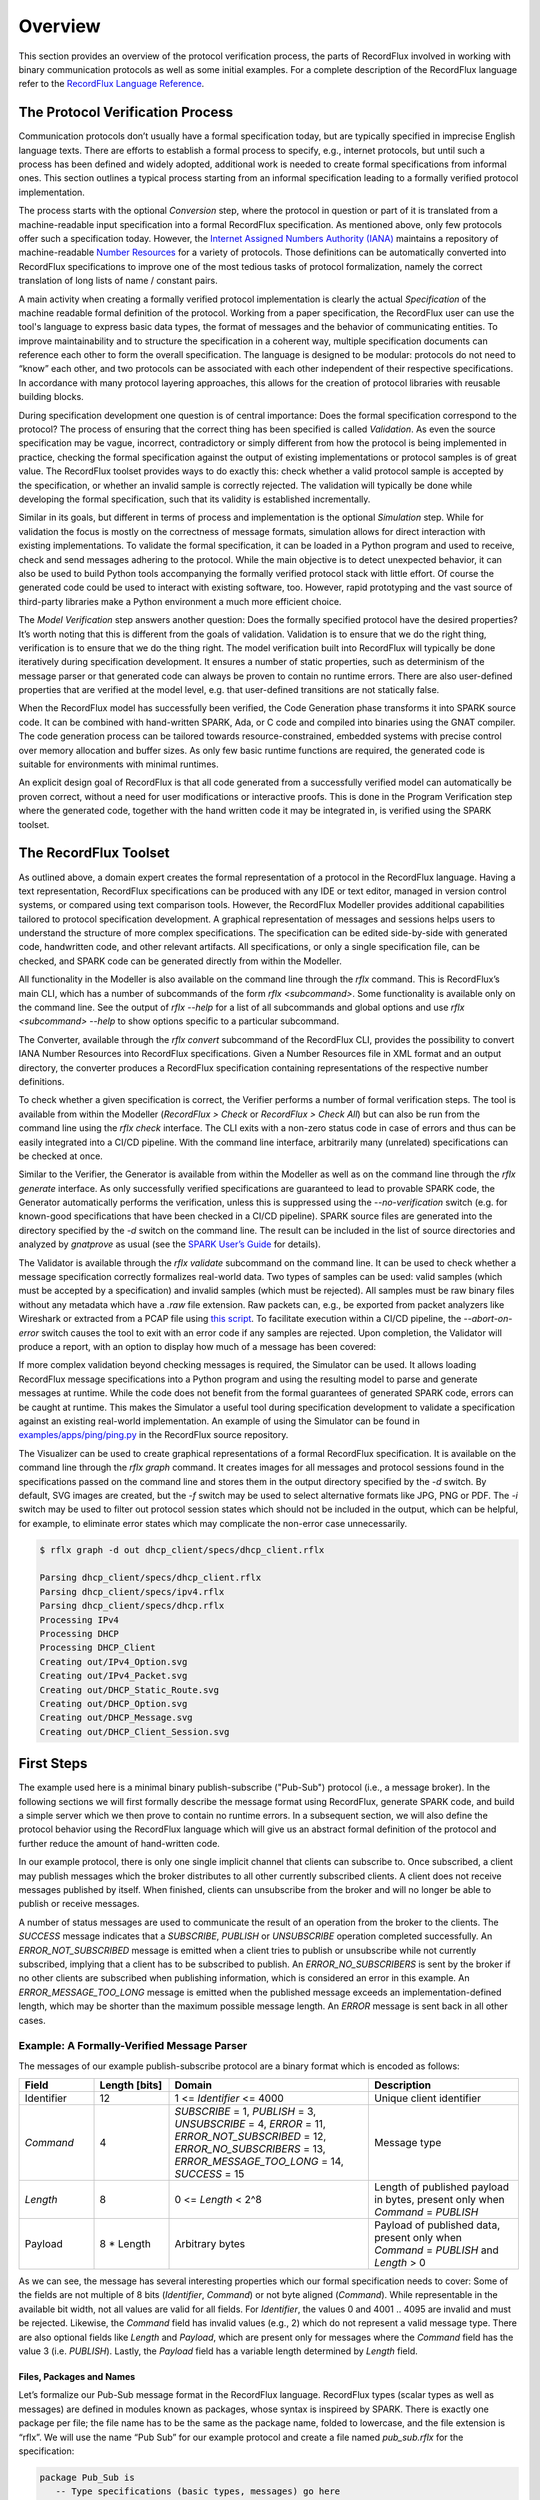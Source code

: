 Overview
========

This section provides an overview of the protocol verification process, the parts of RecordFlux involved in working with binary communication protocols as well as some initial examples.
For a complete description of the RecordFlux language refer to the `RecordFlux Language Reference <../recordflux_lr/>`__.

The Protocol Verification Process
---------------------------------

Communication protocols don’t usually have a formal specification today, but are typically specified in imprecise English language texts.
There are efforts to establish a formal process to specify, e.g., internet protocols, but until such a process has been defined and widely adopted, additional work is needed to create formal specifications from informal ones.
This section outlines a typical process starting from an informal specification leading to a formally verified protocol implementation.

.. image:: images/RecordFlux-Workflow.png

The process starts with the optional *Conversion* step, where the protocol in question or part of it is translated from a machine-readable input specification into a formal RecordFlux specification.
As mentioned above, only few protocols offer such a specification today.
However, the `Internet Assigned Numbers Authority (IANA) <https://www.iana.org/>`__ maintains a repository of machine-readable `Number Resources <https://www.iana.org/numbers>`__ for a variety of protocols.
Those definitions can be automatically converted into RecordFlux specifications to improve one of the most tedious tasks of protocol formalization, namely the correct translation of long lists of name / constant pairs.

A main activity when creating a formally verified protocol implementation is clearly the actual *Specification* of the machine readable formal definition of the protocol.
Working from a paper specification, the RecordFlux user can use the tool's language to express basic data types, the format of messages and the behavior of communicating entities.
To improve maintainability and to structure the specification in a coherent way, multiple specification documents can reference each other to form the overall specification.
The language is designed to be modular: protocols do not need to “know” each other, and two protocols can be associated with each other independent of their respective specifications.
In accordance with many protocol layering approaches, this allows for the creation of protocol libraries with reusable building blocks.

During specification development one question is of central importance: Does the formal specification correspond to the protocol?
The process of ensuring that the correct thing has been specified is called *Validation*.
As even the source specification may be vague, incorrect, contradictory or simply different from how the protocol is being implemented in practice, checking the formal specification against the output of existing implementations or protocol samples is of great value.
The RecordFlux toolset provides ways to do exactly this: check whether a valid protocol sample is accepted by the specification, or whether an invalid sample is correctly rejected.
The validation will typically be done while developing the formal specification, such that its validity is established incrementally.

Similar in its goals, but different in terms of process and implementation is the optional *Simulation* step.
While for validation the focus is mostly on the correctness of message formats, simulation allows for direct interaction with existing implementations.
To validate the formal specification, it can be loaded in a Python program and used to receive, check and send messages adhering to the protocol.
While the main objective is to detect unexpected behavior, it can also be used to build Python tools accompanying the formally verified protocol stack with little effort.
Of course the generated code could be used to interact with existing software, too.
However, rapid prototyping and the vast source of third-party libraries make a Python environment a much more efficient choice.

The *Model Verification* step answers another question: Does the formally specified protocol have the desired properties?
It’s worth noting that this is different from the goals of validation.
Validation is to ensure that we do the right thing, verification is to ensure that we do the thing right.
The model verification built into RecordFlux will typically be done iteratively during specification development.
It ensures a number of static properties, such as determinism of the message parser or that generated code can always be proven to contain no runtime errors.
There are also user-defined properties that are verified at the model level, e.g. that user-defined transitions are not statically false.

When the RecordFlux model has successfully been verified, the Code Generation phase transforms it into SPARK source code.
It can be combined with hand-written SPARK, Ada, or C code and compiled into binaries using the GNAT compiler.
The code generation process can be tailored towards resource-constrained, embedded systems with precise control over memory allocation and buffer sizes.
As only few basic runtime functions are required, the generated code is suitable for environments with minimal runtimes.

An explicit design goal of RecordFlux is that all code generated from a successfully verified model can automatically be proven correct, without a need for user modifications or interactive proofs.
This is done in the Program Verification step where the generated code, together with the hand written code it may be integrated in, is verified using the SPARK toolset.

The RecordFlux Toolset
----------------------

.. image:: images/RecordFlux-Architecture.png

As outlined above, a domain expert creates the formal representation of a protocol in the RecordFlux language.
Having a text representation, RecordFlux specifications can be produced with any IDE or text editor, managed in version control systems, or compared using text comparison tools.
However, the RecordFlux Modeller provides additional capabilities tailored to protocol specification development.
A graphical representation of messages and sessions helps users to understand the structure of more complex specifications.
The specification can be edited side-by-side with generated code, handwritten code, and other relevant artifacts.
All specifications, or only a single specification file, can be checked, and SPARK code can be generated directly from within the Modeller.

.. image:: images/RecordFlux-GNAT_Studio-Modeller.png

All functionality in the Modeller is also available on the command line through the `rflx` command.
This is RecordFlux’s main CLI, which has a number of subcommands of the form `rflx <subcommand>`.
Some functionality is available only on the command line.
See the output of `rflx --help` for a list of all subcommands and global options and use `rflx <subcommand> --help` to show options specific to a particular subcommand.

The Converter, available through the `rflx convert` subcommand of the RecordFlux CLI, provides the possibility to convert IANA Number Resources into RecordFlux specifications.
Given a Number Resources file in XML format and an output directory, the converter produces a RecordFlux specification containing representations of the respective number definitions.

To check whether a given specification is correct, the Verifier performs a number of formal verification steps.
The tool is available from within the Modeller (`RecordFlux > Check` or `RecordFlux > Check All`) but can also be run from the command line using the `rflx check` interface.
The CLI exits with a non-zero status code in case of errors and thus can be easily integrated into a CI/CD pipeline.
With the command line interface, arbitrarily many (unrelated) specifications can be checked at once.

Similar to the Verifier, the Generator is available from within the Modeller as well as on the command line through the `rflx generate` interface.
As only successfully verified specifications are guaranteed to lead to provable SPARK code, the Generator automatically performs the verification, unless this is suppressed using the `--no-verification` switch (e.g. for known-good specifications that have been checked in a CI/CD pipeline).
SPARK source files are generated into the directory specified by the `-d` switch on the command line.
The result can be included in the list of source directories and analyzed by `gnatprove` as usual (see the `SPARK User’s Guide <https://docs.adacore.com/live/wave/spark2014/html/spark2014_ug/>`_ for details).

The Validator is available through the `rflx validate` subcommand on the command line.
It can be used to check whether a message specification correctly formalizes real-world data.
Two types of samples can be used: valid samples (which must be accepted by a specification) and invalid samples (which must be rejected).
All samples must be raw binary files without any metadata which have a `.raw` file extension.
Raw packets can, e.g., be exported from packet analyzers like Wireshark or extracted from a PCAP file using `this script <https://github.com/AdaCore/RecordFlux/blob/main/tools/extract_packets.py>`__.
To facilitate execution within a CI/CD pipeline, the `--abort-on-error` switch causes the tool to exit with an error code if any samples are rejected.
Upon completion, the Validator will produce a report, with an option to display how much of a message has been covered:

.. image:: images/RecordFlux-Validator_Example.png

If more complex validation beyond checking messages is required, the Simulator can be used.
It allows loading RecordFlux message specifications into a Python program and using the resulting model to parse and generate messages at runtime.
While the code does not benefit from the formal guarantees of generated SPARK code, errors can be caught at runtime.
This makes the Simulator a useful tool during specification development to validate a specification against an existing real-world implementation.
An example of using the Simulator can be found in `examples/apps/ping/ping.py <https://github.com/AdaCore/RecordFlux/blob/main/examples/apps/ping/ping.py>`__ in the RecordFlux source repository.

.. image:: images/DHCP_Client_Session.png
   :height: 10cm

The Visualizer can be used to create graphical representations of a formal RecordFlux specification.
It is available on the command line through the `rflx graph` command.
It creates images for all messages and protocol sessions found in the specifications passed on the command line and stores them in the output directory specified by the `-d` switch.
By default, SVG images are created, but the `-f` switch may be used to select alternative formats like JPG, PNG or PDF.
The `-i` switch may be used to filter out protocol session states which should not be included in the output, which can be helpful, for example, to eliminate error states which may complicate the non-error case unnecessarily.

.. code:: console

   $ rflx graph -d out dhcp_client/specs/dhcp_client.rflx

   Parsing dhcp_client/specs/dhcp_client.rflx
   Parsing dhcp_client/specs/ipv4.rflx
   Parsing dhcp_client/specs/dhcp.rflx
   Processing IPv4
   Processing DHCP
   Processing DHCP_Client
   Creating out/IPv4_Option.svg
   Creating out/IPv4_Packet.svg
   Creating out/DHCP_Static_Route.svg
   Creating out/DHCP_Option.svg
   Creating out/DHCP_Message.svg
   Creating out/DHCP_Client_Session.svg

First Steps
-----------

The example used here is a minimal binary publish-subscribe ("Pub-Sub") protocol (i.e., a message broker).
In the following sections we will first formally describe the message format using RecordFlux, generate SPARK code, and build a simple server which we then prove to contain no runtime errors.
In a subsequent section, we will also define the protocol behavior using the RecordFlux language which will give us an abstract formal definition of the protocol and further reduce the amount of hand-written code.

In our example protocol, there is only one single implicit channel that clients can subscribe to.
Once subscribed, a client may publish messages which the broker distributes to all other currently subscribed clients.
A client does not receive messages published by itself.
When finished, clients can unsubscribe from the broker and will no longer be able to publish or receive messages.

A number of status messages are used to communicate the result of an operation from the broker to the clients.
The `SUCCESS` message indicates that a `SUBSCRIBE`, `PUBLISH` or `UNSUBSCRIBE` operation completed successfully.
An `ERROR_NOT_SUBSCRIBED` message is emitted when a client tries to publish or unsubscribe while not currently subscribed, implying that a client has to be subscribed to publish.
An `ERROR_NO_SUBSCRIBERS` is sent by the broker if no other clients are subscribed when publishing information, which is considered an error in this example.
An `ERROR_MESSAGE_TOO_LONG` message is emitted when the published message exceeds an implementation-defined length, which may be shorter than the maximum possible message length.
An `ERROR` message is sent back in all other cases.

Example: A Formally-Verified Message Parser
~~~~~~~~~~~~~~~~~~~~~~~~~~~~~~~~~~~~~~~~~~~

The messages of our example publish-subscribe protocol are a binary format which is encoded as follows:

.. table::
   :widths: 15 15 40 30

   +-----------------+-------------------+--------------------------------+--------------------------+
   | Field           | Length [bits]     | Domain                         | Description              |
   +=================+===================+================================+==========================+
   | Identifier      | 12                | 1 <= `Identifier` <= 4000      | Unique client identifier |
   +-----------------+-------------------+--------------------------------+--------------------------+
   | `Command`       | 4                 | `SUBSCRIBE` = 1,               | Message type             |
   |                 |                   | `PUBLISH` = 3,                 |                          |
   |                 |                   | `UNSUBSCRIBE` = 4,             |                          |
   |                 |                   | `ERROR` = 11,                  |                          |
   |                 |                   | `ERROR_NOT_SUBSCRIBED` = 12,   |                          |
   |                 |                   | `ERROR_NO_SUBSCRIBERS` = 13,   |                          |
   |                 |                   | `ERROR_MESSAGE_TOO_LONG` = 14, |                          |
   |                 |                   | `SUCCESS` = 15                 |                          |
   +-----------------+-------------------+--------------------------------+--------------------------+
   | `Length`        | 8                 | 0 <= `Length` < 2^8            | Length of published      |
   |                 |                   |                                | payload in bytes,        |
   |                 |                   |                                | present only when        |
   |                 |                   |                                | `Command` = `PUBLISH`    |
   +-----------------+-------------------+--------------------------------+--------------------------+
   | Payload         | 8 * Length        | Arbitrary bytes                | Payload of published     |
   |                 |                   |                                | data, present only when  |
   |                 |                   |                                | `Command` = `PUBLISH`    |
   |                 |                   |                                | and `Length` > 0         |
   +-----------------+-------------------+--------------------------------+--------------------------+

As we can see, the message has several interesting properties which our formal specification needs to cover: Some of the fields are not multiple of 8 bits (`Identifier`, `Command`) or not byte aligned (`Command`).
While representable in the available bit width, not all values are valid for all fields.
For `Identifier`, the values 0 and 4001 .. 4095 are invalid and must be rejected.
Likewise, the `Command` field has invalid values (e.g., 2) which do not represent a valid message type.
There are also optional fields like `Length` and `Payload`, which are present only for messages where the `Command` field has the value 3 (i.e. `PUBLISH`).
Lastly, the `Payload` field has a variable length determined by `Length` field.

Files, Packages and Names
^^^^^^^^^^^^^^^^^^^^^^^^^

Let’s formalize our Pub-Sub message format in the RecordFlux language.
RecordFlux types (scalar types as well as messages) are defined in modules known as packages, whose syntax is inspireed by SPARK.
There is exactly one package per file; the file name has to be the same as the package name, folded to lowercase, and the file extension is “rflx”.
We will use the name “Pub Sub” for our example protocol and create a file named `pub_sub.rflx` for the specification:

.. doc-check: rflx
.. code:: rflx

   package Pub_Sub is
      -- Type specifications (basic types, messages) go here
   end Pub_Sub;

Single line comments, as in SPARK or SQL, start with a double hyphen (`--`) and comprise all text until the end of the line.
There are no block comments in the RecordFlux language.

Names follow mostly the same rules as for the SPARK language: Letters A-Z, a-z, digits and underscores can be used.
A name must not begin with an underscore or a digit, and must not end with an underscore; consecutive underscores are also prohibited.
Names in RecordFlux are case-insensitive, i.e. `Pub_Sub` and `pub_sub` refer to the same thing.
Future versions of RecordFlux will also be case-preserving, hence it is already considered good practice to use identical casing for all appearances of a name.

Scalar Types
^^^^^^^^^^^^

To limit the size and allowed values of a numeric field in a message, we need to define a type that has the desired properties.
For the `Identifier` field we define a type that can represent values from 1 to 4000, inclusive, and whose instances occupy 12 bits:

.. doc-check: rflx,basic_declarations
.. code:: rflx

   type Identifier is range 1 .. 16#F_A0# with Size => 12;

Numbers, like in SPARK, are base 10 by default, but can be represented in arbitrary bases by using the `<base>#<value>#` notation.
In the above example we represent the upper limit of 4000 by its hexadecimal representation `16#F_A0#`.
Note, that single underscores (`_`) can be introduced into numeric literals in arbitrary positions to improve readability.

As for the package name, “`Identifier`” adheres to the the naming rules stated above.
The range declares the lower, and upper bounds of a field of this type and the Size attribute defines the precise storage space of the type in bits.
For consistency, sizes in RecordFlux specifications are always defined in bits – without exception.
In the message definition below we will see how to deal with protocols that define lengths in terms of bytes.

Of course the upper bound must be consistent with the available space defined in the Size attribute.
If we were to define the above type with an upper bound of 5000 (which obviously does not fit into 12 bits), the RecordFlux toolset would flag our specification as illegal:

.. code:: console

   Processing Pub_Sub
   pub_sub.rflx:3:9: model: error: size of "Identifier" too small

We could proceed and define the Type field of our protocol as a 4 bit numeric value, similar to the Identifier field.
While we could even express the fact that the type field must not be zero by choosing 1 as the lower limit, there would still be values that will be accepted (e.g. 2) but which are invalid according to the protocol specification.
An enumeration type is much better suited to represent discrete choices as in the Command field:

.. doc-check: rflx,basic_declarations
.. code:: rflx

   type Command is
   (
      SUBSCRIBE => 1,
      PUBLISH => 3,
      UNSUBSCRIBE => 4,
      ERROR => 11,
      ERROR_NOT_SUBSCRIBED => 12,
      ERROR_NO_SUBSCRIBERS => 13,
      ERROR_MESSAGE_TOO_LONG => 14,
      SUCCESS => 15
   ) with Size => 4;

As before, the `type` keyword introduces a type named `Command` with a storage size of 4 bits.
The possible choices for the enumeration type are listed in parenthesis as pairs of name and value, separated by an arrow (`=>`).
Fields with an enumeration type are only considered valid if their value matches one of the enumeration choices and are rejected otherwise.
Refer to the section on `Always_Valid` enumeration types in the Language Reference on how to handle fields where all values are valid, but only some have names.

As with integer ranges, the RecordFlux toolset will protect the user from including values in the specification that cannot be represented in the available space.
If we changed the value of `SUCCESS` to `8#42#` (octal 42 / decimal 34), which does not fit into 4 bits, we get an error:

.. code:: console

   Processing Pub_Sub
   pub_sub.rflx:5:9: model: error: size of "Command" too small

Message Types
^^^^^^^^^^^^^

With the package and the interesting scalar types in place, we can formalize the actual message structure.
As can be seen in the format description, our pub-sub protocol message has the interesting property that some fields are only present under certain conditions.
Formalizing such a message is easy in the RecordFlux language and hints at an important property of its messages:
While simple messages may appear similar to SPARK records, or structs of linear fields in other languages, they are in fact arbitrarily complex directed acyclic graphs of fields.
The edges of those messages carry information about conditions, the starting position and bit size of subsequent fields, which may in fact depend on previous fields in the graph:

.. image:: images/Message-Example.png

Just like scalars, messages are also types.
The specification for our pub-sub message is as follows:

.. doc-check: rflx,basic_declarations
.. code:: rflx

   type Length is range 0 .. 2 ** 8 - 1 with Size => 8;


.. doc-check: rflx,basic_declarations
.. code:: rflx

   type Message is
      message
         Identifier : Identifier;
         Command : Command
            then Length
               if Command = PUBLISH
            then null
               if Command /= PUBLISH;
         Length : Length;
         Payload : Opaque
            with Size => 8 * Length;
      end message;

This contains quite a few new constructs – let’s unpack them one by one.
The `Length` type is an integer type as we have used it for the `Identifier` previously.
It’s worth noting that the ranges of integers may contain arbitrary expression, such as exponentiation (`**`) or subtraction (`-`) in the example above.

A message is encompassed by a `message ... end message` block which contains a list of fields, edges, and conditions making up the message graph.
Readers familiar with other languages may notice that we call our message “`Message`” which appears to conflict with the `message` keyword.
The same is true for the message field “`Identifier`” which has the same name as the previously defined type.
Contrary to other languages (and SPARK in particular), RecordFlux’ language allows the use of keywords as type names, and keywords and type names as identifiers to give the user the greatest possible flexibility when formalizing an existing protocol.

Similar to records in SPARK, message fields are delimited by a colon (`:`) and terminated by a semicolon (`;`).
Thus `Field_Name : Field_Type;` declares a field with the name “`Field_Name`” of type “`Field_Type`”.
It gets interesting for optional fields: the `then` keyword creates an edge to another field explicitly, usually in conjunction with a condition marked by the `if` keyword.
In our example, the `Length` field follows the `Command` field if (and only if) the `Command` field contains the value `PUBLISH`.
As in SPARK, and unlike other languages, RecordFlux uses a single equal sign for comparison.
For enumeration types like `Command`, the enumeration element name has to be used rather than its numeric field value.

When no `then` keyword is present for a field, there is an implicit `then` keyword with the next field as a target, e.g. an implicit “`then Payload`” for the Length field in the above example.
Multiple `then`-clauses are allowed for a single field to define multiple edges to other fields under different conditions.
There may even be multiple edges (i.e. `then` keywords) leading to the same field; e.g., to model separate conditions that may cause a field to be present.
To indicate that a message ends when a specific condition is true, the `null` keyword can be used in a `then` clause.
In the above example, the message is considered complete when Command does not have the value `PUBLISH` (`then null if Command /= PUBLISH`).
If none of the `then`-clauses match for a given input, the message is considered invalid and rejected.

Among other things, the RecordFlux Verifier ensures that `then`-clauses are mutually exclusive, i.e. the resulting parser is deterministic.
If we changed the above example to contain two `then`-clauses for Command which are not mutually exclusive, our specification would get rejected:

.. doc-check: ignore
.. code:: rflx

         Command : Command
            then Length
               if Command = PUBLISH
            then Length
               if Command = PUBLISH or Command = UNSUBSCRIBE;

.. code:: console

   Processing Pub_Sub
   pub_sub.rflx:21:10: model: error: conflicting conditions for field "Command"
   pub_sub.rflx:23:19: model: info: condition 0 (Command -> Length): Command = Pub_Sub::PUBLISH
   pub_sub.rflx:25:19: model: info: condition 1 (Command -> Length): Command = Pub_Sub::PUBLISH or Command = Pub_Sub::UNSUBSCRIBE

Another noteworthy aspect of our example is the `Payload` field.
It is of type `Opaque`, one of RecordFlux’s few built-in types defining a sequence of arbitrarily many bytes.
While the content of opaque fields is not defined, their length can be specified using a `Size` attribute.
In our case, it defines the total length of the `Payload` field to be eight times the value of the `Length` field, since the `Length` field specifies the number of bytes and all RecordFlux field sizes are in bits.

Verifying the Specification and Generating Code
^^^^^^^^^^^^^^^^^^^^^^^^^^^^^^^^^^^^^^^^^^^^^^^

With the formal specification in place, we can use the RecordFlux verifier to prove the formal model of our specification.
On the command line, use the `rflx check` subcommand with the specification file as its only parameter:

.. code:: console

   $ rflx check specs/pub_sub.rflx
   Parsing specs/pub_sub.rflx
   Processing Pub_Sub

The RecordFlux Modeller can also be used to create and check specifications.
A simple project file named `pub_sub.gpr` located in the root directory of our example project configures directories for hand-written code (`src`), generated code (`generated`) and specifications (`specs`).
It also enables support for the RecordFlux specification language and sets the output directory for generated code:

.. code::

   project Pub_Sub is

      for Languages use ("Ada", "RecordFlux");
      for Source_Dirs use ("src", "generated", "specs");

      package Recordflux is
         for Output_Dir use "generated";
      end Recordflux;

   end Pub_Sub;

In GNAT Studio, the `RecordFlux > Check` menu entry can then be used to verify a specification, the `Check All` entry verifies all RecordFlux specifications in a project at once.
To generate SPARK from the formal specification, either use `RecordFlux > Generate` from within GNAT Studio, or `rflx generate` on the command line (the output directory must be specified using the `-d` switch, as the `rflx` command line tool does not yet read this information from the project file):

.. code:: console

   $ rflx generate -d generated specs/pub_sub.rflx
   Parsing specs/pub_sub.rflx
   Processing Pub_Sub
   Generating Pub_Sub::Identifier
   Generating Pub_Sub::Command
   Generating Pub_Sub::Length
   Generating Pub_Sub::Message
   Creating generated/rflx-pub_sub.ads
   Creating generated/rflx-pub_sub-message.ads
   Creating generated/rflx-pub_sub-message.adb
   Creating generated/rflx-rflx_arithmetic.ads
   Creating generated/rflx-rflx_builtin_types-conversions.ads
   Creating generated/rflx-rflx_builtin_types.ads
   Creating generated/rflx-rflx_generic_types.ads
   Creating generated/rflx-rflx_generic_types-generic_operators.ads
   Creating generated/rflx-rflx_generic_types-generic_operations.ads
   Creating generated/rflx-rflx_message_sequence.ads
   Creating generated/rflx-rflx_scalar_sequence.ads
   Creating generated/rflx-rflx_types.ads
   Creating generated/rflx-rflx_types-operators.ads
   Creating generated/rflx-rflx_types-operations.ads
   Creating generated/rflx-rflx_arithmetic.adb
   Creating generated/rflx-rflx_generic_types-generic_operations.adb
   Creating generated/rflx-rflx_message_sequence.adb
   Creating generated/rflx-rflx_scalar_sequence.adb
   Creating generated/rflx.ads

The generated code can be integrated into an existing SPARK package hierarchy by passing the `--prefix=Root.Package` parameter to the generate command.
Note, that the root packages are assumed to exist and the code generator will not generate them:

.. code:: console

   $ rflx generate --prefix=My_Package -d generated specs/pub_sub.rflx
   Parsing specs/pub_sub.rflx
   Processing Pub_Sub
   Generating Pub_Sub::Identifier
   Generating Pub_Sub::Command
   Generating Pub_Sub::Length
   Generating Pub_Sub::Message
   Creating generated/my_package-pub_sub.ads
   Creating generated/my_package-pub_sub-message.ads
   [...]

Using the Generated Code
^^^^^^^^^^^^^^^^^^^^^^^^

To allow us to focus on the protocol part of our implementation, we will assume two SPARK packages: a packet `Socket` for communication with clients and a packet `DB` for handling client subscriptions.
The communication packet has the following specification:

.. doc-check: ignore
.. code:: ada

   with RFLX.RFLX_Types;

   package Socket
      with SPARK_Mode, Abstract_State => Network
   is
      Initialized : Boolean := False with Ghost;

      procedure Initialize (Port : Natural)
         with Global => (In_Out => Initialized, Output => Network),
              Pre    => not Initialized,
              Post   => Initialized;

      procedure Send (Data : RFLX.RFLX_Types.Bytes)
         with Global => (Input => Initialized, In_Out => Network),
              Pre    => Initialized;

      procedure Receive (Data    : out RFLX.RFLX_Types.Bytes;
                         Success : out Boolean)
         with Global => (Input => Initialized, In_Out => Network),
              Pre    => Initialized;
   end Socket;

The library implements a shared communication channel based on the UDP protocol.
Here it is simply for demonstration purposes: a realistic implementation would allow multiple connections and more detailed error handling.
The Initialize procedure must be called once with the UDP port number to use before sending or receiving any data.
This is enforced by the SPARK contracts.
The `Send` procedure sends out the complete buffer passed in through the `Data` parameter.
The `Receive` procedure fills its `Data` parameter with the received packet and signals success through the `Success` parameter.

The communication package already uses code generated from the protocol specification.
The `RFLX.RFLX_Types` package is the default instance of the generic types package `RFLX.RFLX_Generic_Types` which contains basic definitions for scalar types, indexes, offsets and arrays of bytes which are used throughout the generated code.
Instantiations with custom types are possible, but in this example our communication library uses the default type for byte buffers `RFLX.RFLX_Types.Bytes` directly.

Our second helper package for handling subscribers to our pub-sub protocol also uses generated code.
For every RecordFlux package, a corresponding SPARK package is generated within the `RFLX` hierarchy.
Consequently, the package `RFLX.Pub_Sub` contains code generated for the (scalar) type definition from the `Pub_Sub` package.
To avoid unnecessary type conversions, we use the generated type `RFLX.Pub_Sub.Identifier` in the database package:

.. doc-check: ignore
.. code:: ada

   with RFLX.Pub_Sub;

   package DB with
      SPARK_Mode, Abstract_State => Subscribers
   is

      function Is_Subscribed (ID : RFLX.Pub_Sub.Identifier) return Boolean
         with Global => (Input => Subscribers);

      procedure Unsubscribe (ID : RFLX.Pub_Sub.Identifier)
         with Global => (In_Out => Subscribers),
              Pre    => Is_Subscribed (ID);

      procedure Subscribe (ID : RFLX.Pub_Sub.Identifier)
         with Global => (In_Out => Subscribers),
              Post   => Is_Subscribed (ID);

      type Identifiers is array (Natural range <>)
         of RFLX.Pub_Sub.Identifier;

      function Current_Subscribers return Identifiers
         with Global => (Input => Subscribers);
   end DB;

The subprograms allow for subscribing, unsubscribing and checking whether a specific identifier is currently subscribed.
Contracts ensure that unsubscribing is possible only for subscribed entities.
The `Current_Subscribers` function returns a list of currently subscribed identifiers.

With the helper packages described, we can implement the actual logic of the message broker in SPARK.
The broker itself is very simple, consisting only of a single Run procedure which is expected to run in a loop in the main program:

.. doc-check: ignore
.. code:: ada

   with Socket;

   package Broker
      with SPARK_Mode
   is
      procedure Run with
         Pre => Socket.Initialized;
   end Broker;

Before we go into the details of the `Run` subprogram, we implement a helper procedure `Send_Status` to construct and send status and error messages.
The procedure will be private within the body of the `Broker` package and create a simple message (i.e. one that does not have `PUBLISH` as a command).
This helps simplifying our state machine logic and also demonstrates the principles of message generation:

.. doc-check: ignore
.. code:: ada

   package body Broker with SPARK_Mode
   is
      use type RFLX.RFLX_Types.Bytes_Ptr;
      use type RFLX.RFLX_Types.Index;

      subtype Status is RFLX.Pub_Sub.Command
      range RFLX.Pub_Sub.ERROR .. RFLX.Pub_Sub.SUCCESS;

      procedure Send_Status (Id : RFLX.Pub_Sub.Identifier; St : Status)
         with Pre => Socket.Initialized;

      procedure Send_Status (Id : RFLX.Pub_Sub.Identifier;
                             St : Status)
      is
         Context : RFLX.Pub_Sub.Message.Context;
         Buffer : RFLX.RFLX_Types.Bytes_Ptr :=
            new Types.Bytes'(1 .. 4_096 => 0);
      begin
         RFLX.Pub_Sub.Message.Initialize (Context, Buffer);
         RFLX.Pub_Sub.Message.Set_Identifier (Context, Id);
         RFLX.Pub_Sub.Message.Set_Command (Context, St);
         RFLX.Pub_Sub.Message.Take_Buffer (Context, Buffer);
         Socket.Send (Buffer.all);
         RFLX.RFLX_Types.Free (Buffer);
      end Send_Status;
      -- ...
   end Broker;

The `Send_Status` procedure receives the identifier of the client to address the message to.
Status is a subtype of the generated `RFLX.Pub_Sub.Command` enumeration type which corresponds directly to the `Command` enumeration in our RecordFlux specification.
We have chosen the enumeration type in a way that the subtype comprises only commands for simple status messages.
SPARK will then verify that we do not accidentally pass, e.g., `PUBLISH` to `Send_Status`.

Working with messages always requires a context.
Among other things, the context holds a pointer to the actual message, the current state of the message serialization or parsing, and the actual field values for scalar types.
The raw message data is held in a buffer of the previously mentioned `Bytes` type.
After initializing the context with a pointer to that buffer using the `Initialize` procedure, the generated `Set_<FieldName>` procedures can be used to set the value of scalar message fields.
For example, to set the `Identifier` field of Message in the `Pub_Sub` specification, the procedure `RFLX.Pub_Sub.Message.Set_Identifier (Context, Value)` would be used.

The SPARK contracts on the generated subprograms ensure that required initialization is performed, and that fields are set in the correct order.
If we forgot to call Initialize, `gnatprove` would emit an error:

.. code:: console

   broker.adb:28:27: medium: precondition might fail, cannot prove RFLX.Pub_Sub.Message.Has_Buffer (Ctx)

SPARK also proves that message fields are set in the right order.
While it may not result in a problem for the scalar values in our message specification, field position may depend on previous fields and setting them out of order could result in incorrect messages.
Hence, the order is always enforced.
If we set `Command` before `Identifier`, we’d get another error:

.. code:: console

   broker.adb:28:27: medium: precondition might fail, cannot prove RFLX.Pub_Sub.Message.Valid_Next (Ctx, RFLX.Pub_Sub.Message.f_command)

To actually use the generated message, we first need to retrieve the pointer to the message buffer from the context.
When calling `Initialize`, the pointer is stored inside the context and SPARKs borrow checker ensures that it cannot be accessed outside the context anymore.
To retrieve it, the `Take_Buffer` procedure can be used.
After that, the message buffer may be passed to our `Socket.Send` procedure.
Note, that after taking the buffer, the context will essentially be only usable to retrieve scalar values.
The SPARK contracts ensure that no fields are set, and no value of a non-scalar field is retrieved, before the context is reinitialized.

Finally, the memory allocated in the `Send_Status` procedure needs to be freed.
RecordFlux generates a `Free` procedure for the built-in type `Bytes_Ptr`.
Again, SPARK ensures that no memory leak can occur.
If we forgot to call `Free`, an error would be generated:

.. code:: console

   broker.adb:24:07: medium: resource or memory leak might occur at end of scope

With a way to send status messages easily, we can look into the implementation of our main subprogram `Run`:

.. doc-check: ignore
.. code:: ada

   procedure Run is
      Context : RFLX.Pub_Sub.Message.Context;
      Buffer : RFLX.RFLX_Types.Bytes_Ptr :=
         new RFLX.RFLX_Types.Bytes'(1 .. 4_096 => 0);
      Success : Boolean;

      use type RFLX.Pub_Sub.Length;
   begin
      Socket.Receive (Buffer.all, Success);
      if not Success then
         RFLX.RFLX_Types.Free (Buffer);
         return;
      end if;

      RFLX.Pub_Sub.Message.Initialize
         (Context,
          Buffer,
          RFLX.RFLX_Types.To_Last_Bit_Index (Buffer'Last));
      -- ...
   end Run;

Like before, we have a context variable and a pointer to the buffer which is used to receive a message from the network.
We also initialize the context using the `Initialize` procedure.
The difference here, is the third parameter (`Written_Last`), which we pass to `Initialize`.
It determines the last bit of the message.
When we generated a message, the default value `0` was used to indicate that we started with an empty message which got populated by the `Set_<FieldName>` procedures.
When parsing the received data, we have to use the end of the message instead.
The `To_Last_Bit_Index` function can be used to convert the byte size of the buffer into a bit index as required by `Initialize`.

Once we have initialized the context with the received data, we can call `Verify_Message` to perform the verification of the received message.
The `Well_Formed_Message` function is then used to retrieve the result of this operation:

.. doc-check: ignore
.. code:: ada

   procedure Run is
      -- ...
   begin
      -- ...
      RFLX.Pub_Sub.Message.Verify_Message (Context);
      if RFLX.Pub_Sub.Message.Well_Formed_Message (Context) then
         declare
            Id : RFLX.Pub_Sub.Identifier :=
               RFLX.Pub_Sub.Message.Get_Identifier (Context);
            Cmd : RFLX.Pub_Sub.Command :=
               RFLX.Pub_Sub.Message.Get_Command (Context);
         begin
            case Cmd is
               when RFLX.Pub_Sub.SUBSCRIBE =>
                  DB.Subscribe (Id);
                  Send_Status (Id, RFLX.Pub_Sub.SUCCESS);
               when RFLX.Pub_Sub.UNSUBSCRIBE =>
                  if DB.Is_Subscribed (Id) then
                     DB.Unsubscribe (Id);
                     Send_Status
                        (Id,
                         RFLX.Pub_Sub.SUCCESS);
                  else
                     Send_Status
                        (Id,
                         RFLX.Pub_Sub.ERROR_NOT_SUBSCRIBED);
                  end if;
               when RFLX.Pub_Sub.PUBLISH =>
                  if DB.Is_Subscribed (Id) then
                     declare
                        Length : RFLX.Pub_Sub.Length
                           := RFLX.Pub_Sub.Message.Get_Length (Context);
                        Subscribers : DB.Identifiers
                           := DB.Current_Subscribers;
                     begin
                        if Subscribers'Length <= 1 then
                           Send_Status
                              (Id,
                               RFLX.Pub_Sub.ERROR_NO_SUBSCRIBERS);
                        elsif Length > 4_000 then
                           Send_Status
                              (Id,
                               RFLX.Pub_Sub.ERROR_MESSAGE_TOO_LONG);
                        else
                           RFLX.Pub_Sub.Message.Take_Buffer (Context, Buffer);
                           for Subscriber in Subscribers'Range loop
                              Socket.Send (Buffer.all);
                           end loop;
                        end if;
                     end;
                  else
                     Send_Status
                        (Id,
                         RFLX.Pub_Sub.ERROR_NOT_SUBSCRIBED);
                  end if;
               when others =>
                  Send_Status
                     (Id,
                      RFLX.Pub_Sub.ERROR);
            end case;
         end;
      end if;
      -- ...
   end Run;

If the message is well-formed, fields can be accessed using the generated `Get_<FieldName>` functions.
Even for a well-formed message the SPARK contracts make sure that no missing fields are accessed.
If our code tried to access the `Length` field in a received message where the `Command` field is not set to `PUBLISH`, this would be detected statically:

.. code:: console

   broker.adb:81:51: medium: precondition might fail

As before, we need to take the buffer out of the context and free it to avoid resource leaks.
As we may have forwarded a publish message, we need to check whether the buffer is still in the context.
This can be done by `Has_Buffer` function:

.. doc-check: ignore
.. code:: ada

   procedure Run is
      -- ...
   begin
      -- ...
      if RFLX.Pub_Sub.Message.Has_Buffer (Context) then
         RFLX.Pub_Sub.Message.Take_Buffer (Context, Buffer);
      end if;
      RFLX.RFLX_Types.Free (Buffer);
   end Run;

A very simple main procedure which initializes the networking library and calls `Run` in a loop concludes our example:

.. doc-check: ignore
.. code:: ada

   with Socket;
   with Broker;

   procedure Main is
   begin
      Socket.Initialize (Port => 8_888);
      loop
         Broker.Run;
      end loop;
   end Main;

Proving and Running the Result
^^^^^^^^^^^^^^^^^^^^^^^^^^^^^^

To prove our program using `gnatprove`, we need to extend our project file to configure the proof process:

.. code::

   project Pub_Sub is
      – ...
      package Prove is
         for Proof_Switches ("Ada") use (
            "-j0",
            "--prover=z3,cvc5,altergo,colibri",
            "--steps=0",
            "--timeout=180",
            "--memlimit=2000",
            "--checks-as-errors=on",
            "--warnings=error",
            "--counterexamples=off"
         );
      end Prove;
      for Main use ("main.adb");
   end Pub_Sub;

Depending on the complexity of the message specifications, code generated by RecordFlux will require significant time and resources to prove successfully.
The `-j0` option instructs `gnatprove` to use all available CPU cores for parallel proof.
The more cores are available, the better.
The number of cores used can be limited by choosing a number greater than 0.
A non-standard order of provers is selected using the `--provers` switch.
Different provers or a different order may work as well, but the above example shows the combination we have found to be most effective.
We also found it helpful to disable the step limit (`--steps=0`) as the default limit is too low and the steps required by different solvers vary greatly.
Disabling counter examples reduces the proof overhead and is advisable for the generated code.
If proofs fail for generated code, adapting `--timeout` or `--memlimit` may be necessary.
For details on the options, consult the `SPARK User’s Guide <https://docs.adacore.com/live/wave/spark2014/html/spark2014_ug/>`_.

With the proof options in place, we can run `gnatprove` on the code:

.. code:: console

   $ gnatprove -P pub_sub.gpr
   Phase 1 of 2: generation of Global contracts ...
   Phase 2 of 2: flow analysis and proof ...
   Summary logged in obj/gnatprove/gnatprove.out

Finally, we can build and run the example:

.. code:: console

   $ gprbuild -P pub_sub.gpr
   Compile
   [Ada] main.adb
   [Ada] broker.adb
   [Ada] socket.adb
   [Ada] db.adb
   Bind
   [gprbind] main.bexch
   [Ada] main.ali
   Link
   [link] main.adb

   $ ./obj/main
